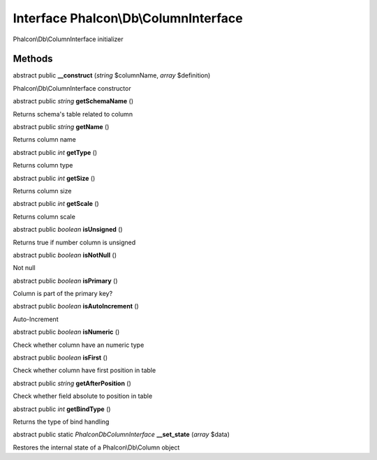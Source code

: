 Interface **Phalcon\\Db\\ColumnInterface**
==========================================

Phalcon\\Db\\ColumnInterface initializer


Methods
-------

abstract public  **__construct** (*string* $columnName, *array* $definition)

Phalcon\\Db\\ColumnInterface constructor



abstract public *string*  **getSchemaName** ()

Returns schema's table related to column



abstract public *string*  **getName** ()

Returns column name



abstract public *int*  **getType** ()

Returns column type



abstract public *int*  **getSize** ()

Returns column size



abstract public *int*  **getScale** ()

Returns column scale



abstract public *boolean*  **isUnsigned** ()

Returns true if number column is unsigned



abstract public *boolean*  **isNotNull** ()

Not null



abstract public *boolean*  **isPrimary** ()

Column is part of the primary key?



abstract public *boolean*  **isAutoIncrement** ()

Auto-Increment



abstract public *boolean*  **isNumeric** ()

Check whether column have an numeric type



abstract public *boolean*  **isFirst** ()

Check whether column have first position in table



abstract public *string*  **getAfterPosition** ()

Check whether field absolute to position in table



abstract public *int*  **getBindType** ()

Returns the type of bind handling



abstract public static *\Phalcon\Db\ColumnInterface*  **__set_state** (*array* $data)

Restores the internal state of a Phalcon\\Db\\Column object



